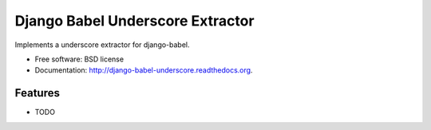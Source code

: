 =================================
Django Babel Underscore Extractor
=================================

.. image:: https://badge.fury.io/py/django-babel-underscore.png
    :target: http://badge.fury.io/py/django-babel-underscore

.. image:: https://github.com/edx/enmerkar-underscore/workflows/Python%20CI/badge.svg?branch=master
        :target: https://github.com/edx/enmerkar-underscore/actions?query=workflow%3A%22Python+CI%22

.. image:: https://pypip.in/d/django-babel-underscore/badge.png
        :target: https://pypi.python.org/pypi/django-babel-underscore


Implements a underscore extractor for django-babel.

* Free software: BSD license
* Documentation: http://django-babel-underscore.readthedocs.org.

Features
--------

* TODO
